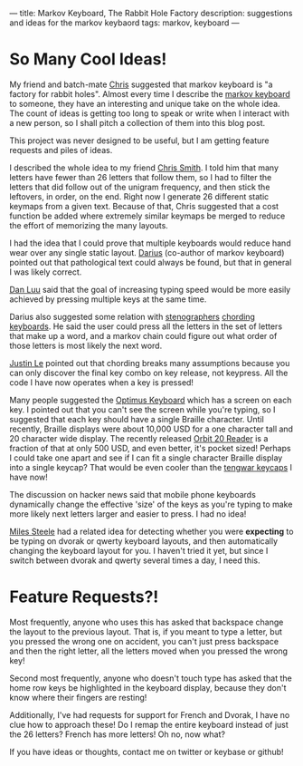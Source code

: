 ---
title: Markov Keyboard, The Rabbit Hole Factory
description: suggestions and ideas for the markov keybaord
tags: markov, keyboard
---
#+AUTHOR: Shae Erisson
#+DATE: 2019-06-11

* So Many Cool Ideas!

My friend and batch-mate [[https://minor.gripe/][Chris]] suggested that markov keyboard is "a factory for rabbit holes". Almost every time I describe the [[https://github.com/shapr/markovkeyboard][markov keyboard]] to someone, they have an interesting and unique take on the whole idea.
The count of ideas is getting too long to speak or write when I interact with a new person, so I shall pitch a collection of them into this blog post.

[[../images/nodrowningstave.png]]

This project was never designed to be useful, but I am getting feature requests and piles of ideas.

I described the whole idea to my friend [[https://twitter.com/cdsmithus][Chris Smith]]. I told him that many letters have fewer than 26 letters that follow them, so I had to filter the letters that did follow out of the unigram frequency, and then stick the leftovers, in order, on the end.
Right now I generate 26 different static keymaps from a given text. Because of that, Chris suggested that a cost function be added where extremely similar keymaps be merged to reduce the effort of memorizing the many layouts.

I had the idea that I could prove that multiple keyboards would reduce hand wear over any single static layout. [[http://wry.me/][Darius]] (co-author of markov keyboard) pointed out that pathological text could always be found, but that in general I was likely correct.

[[http://danluu.com/][Dan Luu]] said that the goal of increasing typing speed would be more easily achieved by pressing multiple keys at the same time.

Darius also suggested some relation with [[https://en.wikipedia.org/wiki/Stenotype][stenographers]] [[https://en.wikipedia.org/wiki/Chorded_keyboard][chording keyboards]]. He said the user could press all the letters in the set of letters that make up a word, and a markov chain could figure out what order of those letters is most likely the next word.

[[https://blog.jle.im/][Justin Le]] pointed out that chording breaks many assumptions because you can only discover the final key combo on key release, not keypress. All the code I have now operates when a key is pressed!

Many people suggested the [[https://www.artlebedev.com/optimus/maximus/][Optimus Keyboard]] which has a screen on each key. I pointed out that you can't see the screen while you're typing, so I suggested that each key should have a single Braille character.
Until recently, Braille displays were about 10,000 USD for a one character tall and 20 character wide display. The recently released [[https://www.aph.org/research/orbit-reader-20-details/][Orbit 20 Reader]] is a fraction of that at only 500 USD, and even better, it's pocket sized!
Perhaps I could take one apart and see if I can fit a single character Braille display into a single keycap? That would be even cooler than the [[https://imgur.com/gallery/69stJ6K][tengwar keycaps]] I have now!

The discussion on hacker news said that mobile phone keyboards dynamically change the effective 'size' of the keys as you're typing to make more likely next letters larger and easier to press. I had no idea!

[[https://github.com/mlsteele/dvouac][Miles Steele]] had a related idea for detecting whether you were *expecting* to be typing on dvorak or qwerty keyboard layouts, and then automatically changing the keyboard layout for you.
I haven't tried it yet, but since I switch between dvorak and qwerty several times a day, I need this.

* Feature Requests?!

Most frequently, anyone who uses this has asked that backspace change the layout to the previous layout. That is, if you meant to type a letter, but you pressed the wrong one on accident, you can't just press backspace and then the right letter, all the letters moved when you pressed the wrong key!

Second most frequently, anyone who doesn't touch type has asked that the home row keys be highlighted in the keyboard display, because they don't know where their fingers are resting!

Additionally, I've had requests for support for French and Dvorak, I have no clue how to approach these! Do I remap the entire keyboard instead of just the 26 letters? French has more letters! Oh no, now what?

If you have ideas or thoughts, contact me on twitter or keybase or github!
